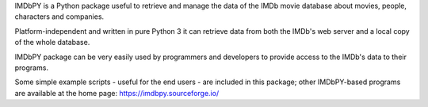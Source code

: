 IMDbPY is a Python package useful to retrieve and
manage the data of the IMDb movie database about movies, people,
characters and companies.

Platform-independent and written in pure Python 3
it can retrieve data from both the IMDb's web server and a local copy
of the whole database.

IMDbPY package can be very easily used by programmers and developers
to provide access to the IMDb's data to their programs.

Some simple example scripts - useful for the end users - are included
in this package; other IMDbPY-based programs are available at the
home page: https://imdbpy.sourceforge.io/


